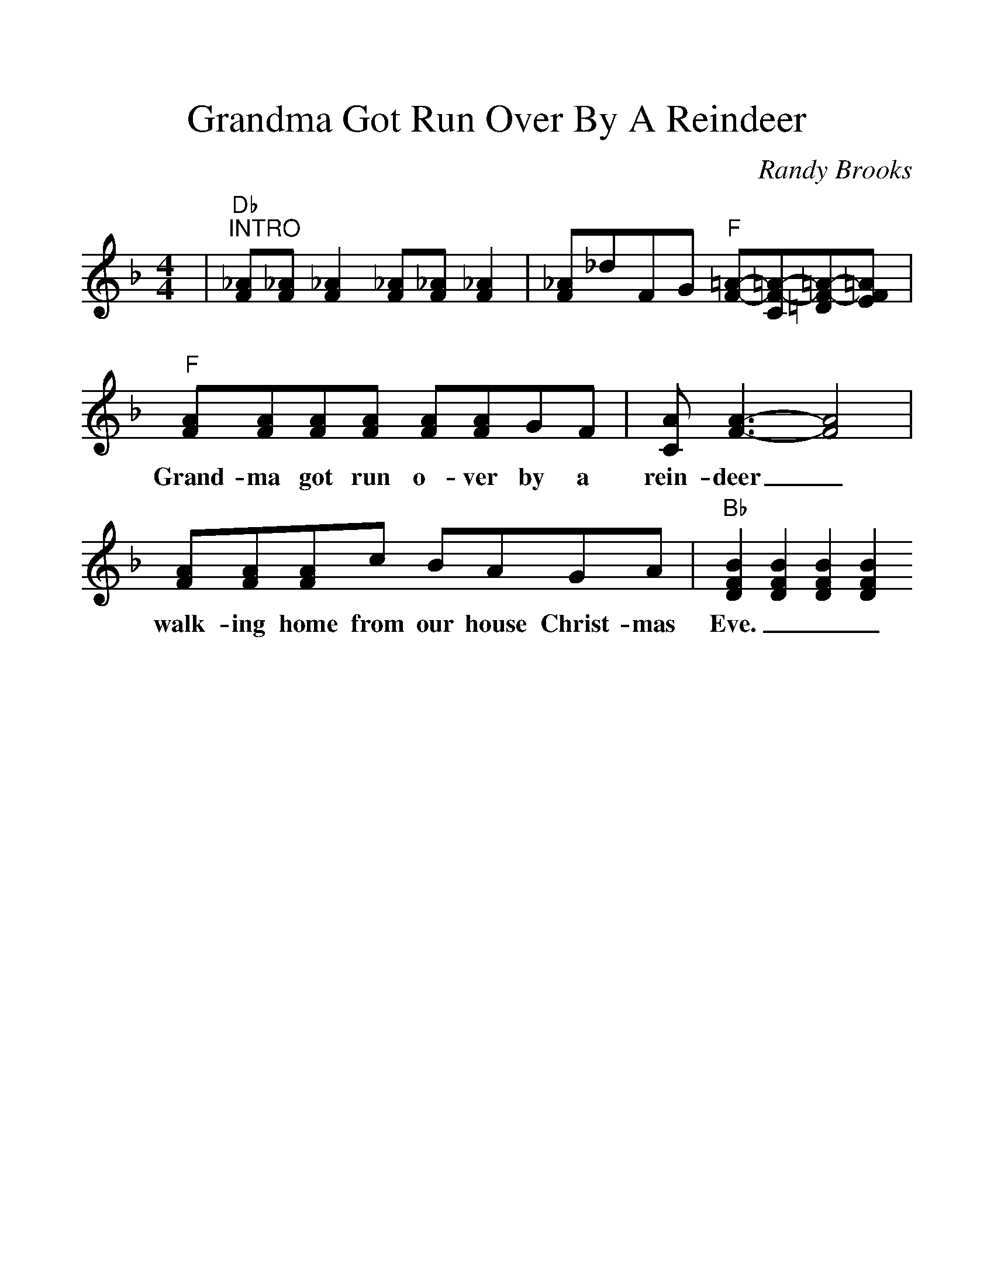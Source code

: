 %%scale 1.2
%%barsperstaff 4
X:1
T:Grandma Got Run Over By A Reindeer
C:Randy Brooks
M:4/4
L:1/8
K:F
%%staves{RH1}
V:RH1 clef=treble
|"Db""^INTRO"[_AF][_AF] [_A2F2] [_AF][_AF] [_A2F2]|[_AF]_dFG "F"[=A-F-][=A-F-C][=A-F-=D][=AFE]
|"F"[AF][AF][AF][AF] [AF][AF]GF|[CA][A3-F3-][A4F4]
w:Grand-ma got run o-ver by a rein-deer_
|[AF][AF][AF]c BAGA|"Bb"[B2F2D2][B2F2D2][B2F2D2][B2F2D2]
w:walk-ing home from our house Christ-mas Eve.___




Grandma got run over by a reindeer
Walking home from our house Christmas eve.
You can say there's no such thing as Santa,
But as for me and Grandpa, we believe.


She'd been drinkin' too much egg nog,
And we'd begged her not to go.
But she'd left her medication,
So she stumbled out the door into the snow.


When they found her Christmas mornin',
At the scene of the attack.
There were hoof prints on her forehead,
And incriminatin' Claus marks on her back.


Grandma got run over by a reindeer,
Walkin' home from our house Christmas eve.
You can say there's no such thing as Santa,
But as for me and Grandpa, we believe.


Now were all so proud of Grandpa,
He's been takin' this so well.
See him in there watchin' football,
Drinkin' beer and playin' cards with cousin Belle.


It's not Christmas without Grandma.
All the family's dressed in black.
And we just can't help but wonder:
Should we open up her gifts or send them back?

Grandma got run over by a reindeer,
Walkin' home from our house Christmas eve.
You can say there's no such thing as Santa,
But as for me and Grandpa, we believe.

Now the goose is on the table
And the pudding made of fig.
And a blue and silver candle,
That would just have matched the hair in Grandma's wig.

I've warned all my friends and neighbours.
Better watch out for yourselves."
They should never give a license,
To a man who drives a sleigh and plays with elves.

Grandma got run over by a reindeer,
Walkin' home from our house, Christmas eve.
You can say there's no such thing as Santa,
But as for me and Grandpa, we believe.
